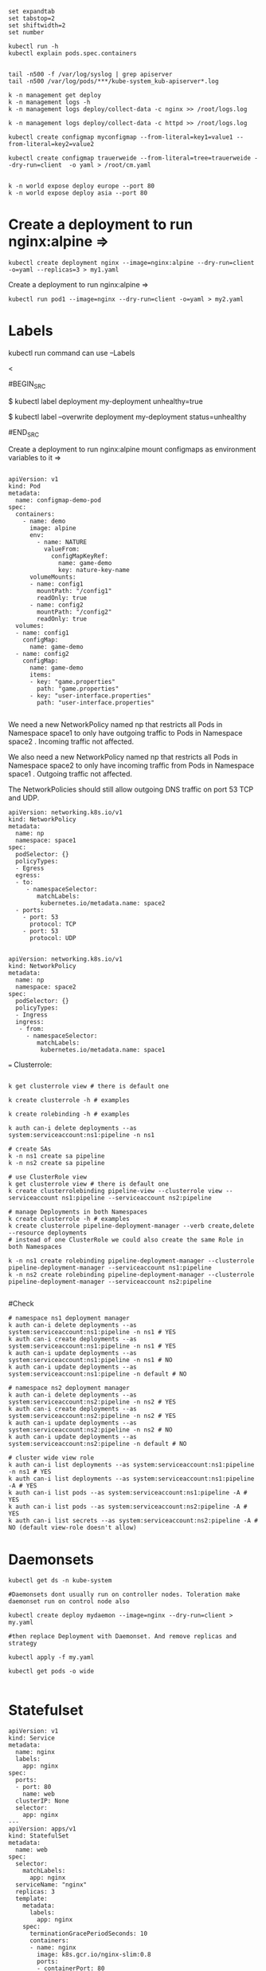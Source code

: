 # vi ~/.vimrc

#+BEGIN_SRC
set expandtab
set tabstop=2
set shiftwidth=2
set number
#+END_SRC

#+BEGIN_SRC
kubectl run -h
kubectl explain pods.spec.containers


tail -n500 -f /var/log/syslog | grep apiserver
tail -n500 /var/log/pods/***/kube-system_kub-apiserver*.log

k -n management get deploy
k -n management logs -h
k -n management logs deploy/collect-data -c nginx >> /root/logs.log

k -n management logs deploy/collect-data -c httpd >> /root/logs.log
#+END_SRC

#+BEGIN_SRC
kubectl create configmap myconfigmap --from-literal=key1=value1 --from-literal=key2=value2

kubectl create configmap trauerweide --from-literal=tree=trauerweide --dry-run=client  -o yaml > /root/cm.yaml


k -n world expose deploy europe --port 80
k -n world expose deploy asia --port 80
#+END_SRC


* Create a deployment to run nginx:alpine =>
#+BEGIN_SRC
kubectl create deployment nginx --image=nginx:alpine --dry-run=client -o=yaml --replicas=3 > my1.yaml
#+END_SRC

Create a deployment to run nginx:alpine =>
#+BEGIN_SRC
kubectl run pod1 --image=nginx --dry-run=client -o=yaml > my2.yaml
#+END_SRC

* Labels 

kubectl run command can use --Labels

<

#BEGIN_SRC
# Update deployment 'my-deployment' with the label 'unhealthy' and the value 'true'.
$ kubectl label deployment my-deployment unhealthy=true
  
# Update deployment 'my-deployment' with the label 'status' and the value 'unhealthy', overwriting any existing value.
$ kubectl label --overwrite deployment my-deployment status=unhealthy

#END_SRC


Create a deployment to run nginx:alpine  mount configmaps as environment variables to it =>

#+BEGIN_SRC

apiVersion: v1
kind: Pod
metadata:
  name: configmap-demo-pod
spec:
  containers:
    - name: demo
      image: alpine
      env:
        - name: NATURE
          valueFrom:
            configMapKeyRef:
              name: game-demo
              key: nature-key-name
      volumeMounts:
      - name: config1
        mountPath: "/config1"
        readOnly: true
      - name: config2
        mountPath: "/config2"
        readOnly: true
  volumes:
  - name: config1
    configMap:
      name: game-demo
  - name: config2
    configMap:
      name: game-demo
      items:
      - key: "game.properties"
        path: "game.properties"
      - key: "user-interface.properties"
        path: "user-interface.properties"

#+END_SRC

We need a new NetworkPolicy named np that restricts all Pods in Namespace space1 to only have outgoing traffic to Pods in Namespace space2 . Incoming traffic not affected.

We also need a new NetworkPolicy named np that restricts all Pods in Namespace space2 to only have incoming traffic from Pods in Namespace space1 . Outgoing traffic not affected.

The NetworkPolicies should still allow outgoing DNS traffic on port 53 TCP and UDP.

#+BEGIN_SRC
apiVersion: networking.k8s.io/v1
kind: NetworkPolicy
metadata:
  name: np
  namespace: space1
spec:
  podSelector: {}
  policyTypes:
  - Egress
  egress:
  - to:
     - namespaceSelector:
        matchLabels:
         kubernetes.io/metadata.name: space2
  - ports:
    - port: 53
      protocol: TCP
    - port: 53
      protocol: UDP

#+END_SRC

#+BEGIN_SRC
apiVersion: networking.k8s.io/v1
kind: NetworkPolicy
metadata:
  name: np
  namespace: space2
spec:
  podSelector: {}
  policyTypes:
  - Ingress
  ingress:
   - from:
     - namespaceSelector:
        matchLabels:
         kubernetes.io/metadata.name: space1
#+END_SRC
===
Clusterrole:

#+BEGIN_SRC

k get clusterrole view # there is default one

k create clusterrole -h # examples

k create rolebinding -h # examples

k auth can-i delete deployments --as system:serviceaccount:ns1:pipeline -n ns1
#+END_SRC

#+BEGIN_SRC
# create SAs
k -n ns1 create sa pipeline
k -n ns2 create sa pipeline

# use ClusterRole view
k get clusterrole view # there is default one
k create clusterrolebinding pipeline-view --clusterrole view --serviceaccount ns1:pipeline --serviceaccount ns2:pipeline

# manage Deployments in both Namespaces
k create clusterrole -h # examples
k create clusterrole pipeline-deployment-manager --verb create,delete --resource deployments
# instead of one ClusterRole we could also create the same Role in both Namespaces

k -n ns1 create rolebinding pipeline-deployment-manager --clusterrole pipeline-deployment-manager --serviceaccount ns1:pipeline
k -n ns2 create rolebinding pipeline-deployment-manager --clusterrole pipeline-deployment-manager --serviceaccount ns2:pipeline

#+END_SRC

#Check

#+BEGIN_SRC
# namespace ns1 deployment manager
k auth can-i delete deployments --as system:serviceaccount:ns1:pipeline -n ns1 # YES
k auth can-i create deployments --as system:serviceaccount:ns1:pipeline -n ns1 # YES
k auth can-i update deployments --as system:serviceaccount:ns1:pipeline -n ns1 # NO
k auth can-i update deployments --as system:serviceaccount:ns1:pipeline -n default # NO

# namespace ns2 deployment manager
k auth can-i delete deployments --as system:serviceaccount:ns2:pipeline -n ns2 # YES
k auth can-i create deployments --as system:serviceaccount:ns2:pipeline -n ns2 # YES
k auth can-i update deployments --as system:serviceaccount:ns2:pipeline -n ns2 # NO
k auth can-i update deployments --as system:serviceaccount:ns2:pipeline -n default # NO

# cluster wide view role
k auth can-i list deployments --as system:serviceaccount:ns1:pipeline -n ns1 # YES
k auth can-i list deployments --as system:serviceaccount:ns1:pipeline -A # YES
k auth can-i list pods --as system:serviceaccount:ns1:pipeline -A # YES
k auth can-i list pods --as system:serviceaccount:ns2:pipeline -A # YES
k auth can-i list secrets --as system:serviceaccount:ns2:pipeline -A # NO (default view-role doesn't allow)
#+END_SRC



* Daemonsets

#+BEGIN_SRC
kubectl get ds -n kube-system

#Daemonsets dont usually run on controller nodes. Toleration make daemonset run on control node also

kubectl create deploy mydaemon --image=nginx --dry-run=client > my.yaml

#then replace Deployment with Daemonset. And remove replicas and strategy

kubectl apply -f my.yaml

kubectl get pods -o wide

#+END_SRC


* Statefulset

#+BEGIN_SRC 
apiVersion: v1
kind: Service
metadata:
  name: nginx
  labels:
    app: nginx
spec:
  ports:
  - port: 80
    name: web
  clusterIP: None
  selector:
    app: nginx
---
apiVersion: apps/v1
kind: StatefulSet
metadata:
  name: web
spec:
  selector:
    matchLabels:
      app: nginx 
  serviceName: "nginx"
  replicas: 3 
  template:
    metadata:
      labels:
        app: nginx 
    spec:
      terminationGracePeriodSeconds: 10
      containers:
      - name: nginx
        image: k8s.gcr.io/nginx-slim:0.8
        ports:
        - containerPort: 80
          name: web
        volumeMounts:
        - name: www
          mountPath: /usr/share/nginx/html
  volumeClaimTemplates:
  - metadata:
      name: www
    spec:
      accessModes: [ "ReadWriteMany" ]
      resources:
        requests:
          storage: 1Gi
#+END_SRC


* scale

#+BEGIN_SRC 
kubectl scale deployment firstnginx --replicas 3
#+END_SRC

* k8s networking

[[./k8s_networking.jpg]]

#+BEGIN_SRC 

kubectl create deploy workshop --image=nginx --replicas=3

kubctl expose deploy workshop --type=NodePort --port=80

kubectl describe svc workshop

kubectl create service workshop-new --dry-run=client -o=yaml > mysvc.yaml
#+END_SRC

** ingress

#+BEGIN_SRC 
helm upgrade --index #get command from online

kubectl create ingress nginxsvc --class=nginx  --rule=mydomain.com/*=nginxsvc:80
kubectl port-forward -n ingress-nginx svc/ingress-nginx-controller 8080:80

kubectl describe ingress nginxsvc


#ingress with multiple rule#+BEGIN_SRC 
kubectl create ingress mygress --class=nginx  --rule=mydomain.com/*=nginxsvc:80 --rule=otherserver.org/*=otherserver:80
#+END_SRC


* maintenance

#+BEGIN_SRC 

kubectl get nodes
kubectl describe node worker1

systemctl start kubelet 

journalctl -u kubelet

#+END_SRC

* crictl

#+BEGIN_SRC 
sudo crictl ps

vi /etc/critcl.yaml


crictl ps

crictl pods

crictl inspect a12containerid34a

crictl image

crictl -h 
#+END_SRC

* staticpod

dont run it on controller node 

#+BEGIN_SRC 
kubectl run staticpod --image=nginx --dry-run=client -o=yaml > staticpod.yaml

cp staticpod.yaml  /etc/kubernetes/manifests/staticpod.yaml

#+END_SRC


* nodestate


kubectl cordon/uncordon

kubectl drain  , --ignore-daemonsets , --delete-emptydir-data

#+BEGIN_SRC

kubectl get nodes

kubectl cordon worker2

kubectl describe node worker2 | less

kubectl uncordon worker2

kubectl drain worker2 --ignore-daemonsets
#+END_SRC

